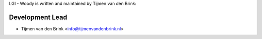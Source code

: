 LGI - Woody is written and maintained by Tijmen van den Brink:

Development Lead
````````````````

- Tijmen van den Brink <info@tijmenvandenbrink.nl>

